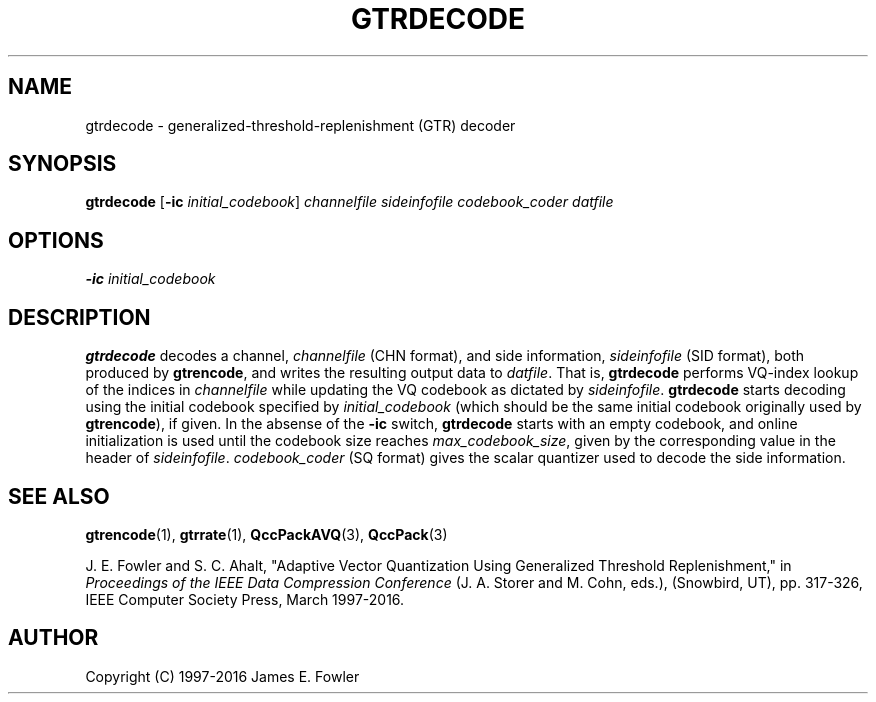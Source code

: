 .TH GTRDECODE 1 "QCCPACK" ""
.SH NAME
gtrdecode \- generalized-threshold-replenishment (GTR) decoder
.SH SYNOPSIS
.B gtrdecode
.RB "[\|" \-ic
.IR initial\_codebook "\|]"
.I channelfile
.I sideinfofile
.I codebook\_coder
.I datfile
.SH OPTIONS
.TP
.BI \-ic " initial\_codebook"
.SH DESCRIPTION
.LP
.B gtrdecode
decodes a channel,
.I channelfile
(CHN format), and side information,
.I sideinfofile
(SID format), both produced by
.BR gtrencode ,
and writes the resulting output data to
.IR datfile .
That is, 
.B gtrdecode
performs VQ-index lookup of the indices in
.I channelfile
while updating the VQ codebook as dictated by
.IR sideinfofile .
.B gtrdecode
starts decoding using the initial codebook specified
by
.I initial\_codebook
(which should be the same initial codebook originally used by
.BR gtrencode ), 
if given.
In the absense of the 
.B \-ic
switch, 
.B gtrdecode
starts with an empty codebook, and online initialization is used
until the codebook size reaches
.IR max\_codebook\_size ,
given by the corresponding value in the header of
.IR sideinfofile .
.I codebook\_coder
(SQ format) gives the scalar quantizer used to decode the
side information.
.SH "SEE ALSO"
.BR gtrencode (1),
.BR gtrrate (1),
.BR QccPackAVQ (3),
.BR QccPack (3)

J. E. Fowler and S. C. Ahalt, "Adaptive Vector Quantization Using Generalized
Threshold Replenishment," in 
.I "Proceedings of the IEEE Data Compression Conference" 
(J. A. Storer and M. Cohn, eds.),
(Snowbird, UT), pp. 317-326, IEEE Computer Society Press, March 1997-2016.

.SH AUTHOR
Copyright (C) 1997-2016  James E. Fowler
.\"  The programs herein are free software; you can redistribute them and/or
.\"  modify them under the terms of the GNU General Public License
.\"  as published by the Free Software Foundation; either version 2
.\"  of the License, or (at your option) any later version.
.\"  
.\"  These programs are distributed in the hope that they will be useful,
.\"  but WITHOUT ANY WARRANTY; without even the implied warranty of
.\"  MERCHANTABILITY or FITNESS FOR A PARTICULAR PURPOSE.  See the
.\"  GNU General Public License for more details.
.\"  
.\"  You should have received a copy of the GNU General Public License
.\"  along with these programs; if not, write to the Free Software
.\"  Foundation, Inc., 675 Mass Ave, Cambridge, MA 02139, USA.
